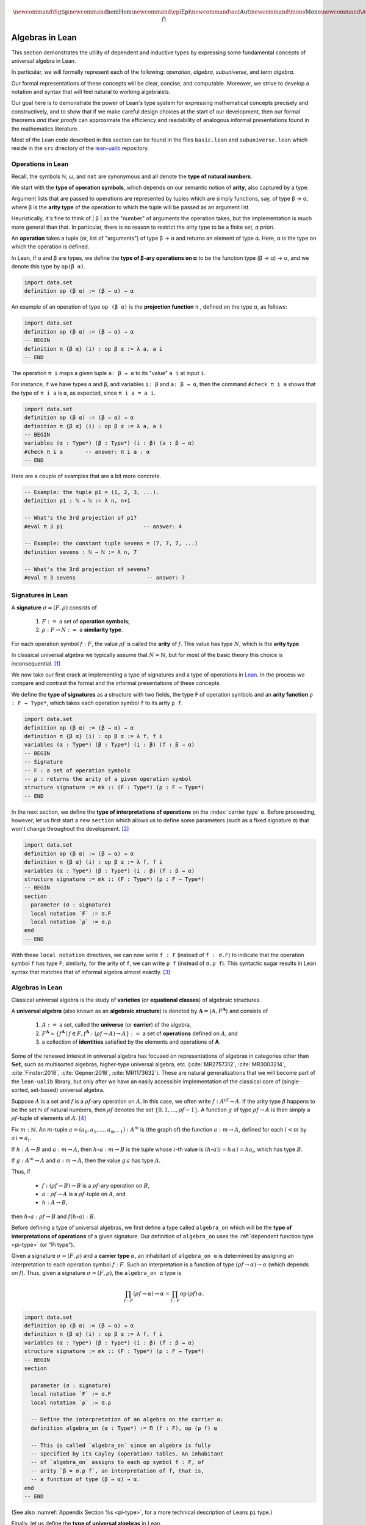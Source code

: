 .. math:: \newcommand{\Sg}{\mathsf{Sg}} \newcommand\hom{\operatorname{Hom}} \newcommand\epi{\operatorname{Epi}} \newcommand\aut{\operatorname{Aut}} \newcommand\mono{\operatorname{Mono}} \newcommand\Af{\ensuremath{\langle A, f \rangle}} 

.. role:: cat

.. role:: code

.. _algebras-in-lean:

================
Algebras in Lean
================

This section demonstrates the utility of dependent and inductive types by expressing some fundamental concepts of universal algebra in Lean.

In particular, we will formally represent each of the following:  *operation*, *algebra*, *subuniverse*, and *term algebra*.

Our formal representations of these concepts will be clear, concise, and computable. Moreover, we strive to develop a notation and syntax that will feel natural to working algebraists.

Our goal here is to demonstrate the power of Lean's type system for expressing mathematical concepts precisely and constructively, and to show that if we make careful design choices at the start of our development, then our formal theorems *and their proofs* can approximate the efficiency and readability of analogous informal presentations found in the mathematics literature.

Most of the Lean code described in this section can be found in the files ``basic.lean`` and ``subuniverse.lean`` which reside in the ``src`` directory of the lean-ualib_ repository.

.. index:: arity, operation
.. index:: airty type, operation symbol type
.. index:: type of; operation symbols
.. index:: type of; arities
.. index:: type of; natural numbers

.. _operations-in-lean:

Operations in Lean
------------------

Recall, the symbols ℕ, ω, and ``nat`` are synonymous and all denote the **type of natural numbers**.

We start with the **type of operation symbols**, which depends on our semantic notion of **arity**, also captured by a type.

Argument lists that are passed to operations are represented by tuples which are simply functions, say, of type β → α, where β is the **arity type** of the operation to which the tuple will be passed as an argument list.

Heuristically, it's fine to think of | β | as the "number" of arguments the operation takes, but the implementation is much more general than that. In particular, there is no reason to restrict the arity type to be a finite set, *a priori*.

.. index:: ! type of; operations

An **operation** takes a tuple (or, list of "arguments") of type β → α and returns an element of type α.  Here, α is the type on which the operation is defined.

In Lean, if α and β are types, we define the **type of β-ary operations on α** to be the function type (β → α) → α, and we denote this type by ``op(β α)``.

.. code-block:: lean

    import data.set
    definition op (β α) := (β → α) → α

.. index:: ! projection function

An example of an operation of type ``op (β α)`` is the **projection function** π , defined on the type α, as follows:

.. code-block:: lean

    import data.set
    definition op (β α) := (β → α) → α
    -- BEGIN
    definition π {β α} (i) : op β α := λ a, a i
    -- END

The operation ``π i`` maps a given tuple ``a: β → α`` to its "value" ``a i`` at input ``i``.

For instance, if we have types ``α`` and ``β``, and variables ``i: β`` and ``a: β → α``, then the command ``#check π i a`` shows that the type of ``π i a`` is ``α``, as expected, since ``π i a = a i``.

.. code-block:: lean

    import data.set
    definition op (β α) := (β → α) → α
    definition π {β α} (i) : op β α := λ a, a i
    -- BEGIN
    variables (α : Type*) (β : Type*) (i : β) (a : β → α) 
    #check π i a       -- answer: π i a : α 
    -- END

Here are a couple of examples that are a bit more concrete.

.. code-block:: lean

    -- Example: the tuple p1 = (1, 2, 3, ...).
    definition p1 : ℕ → ℕ := λ n, n+1

    -- What's the 3rd projection of p1?
    #eval π 3 p1                         -- answer: 4

    -- Example: the constant tuple sevens = (7, 7, 7, ...)
    definition sevens : ℕ → ℕ := λ n, 7

    -- What's the 3rd projection of sevens?
    #eval π 3 sevens                      -- answer: 7

.. index:: ! signature, ! operation symbol, ! similarity type
.. index:: ! arity

.. _signatures-in-lean:

Signatures in Lean
-------------------

A **signature** :math:`σ = (F, ρ)` consists of

  #. :math:`F :=` a set of **operation symbols**;
  #. :math:`ρ: F → N :=` a **similarity type**.
  
For each operation symbol :math:`f : F`, the value :math:`ρ f` is called the **arity** of :math:`f`.  This value has type :math:`N`, which is the **arity type**.

In classical universal algebra we typically assume that :math:`N = ℕ`, but for most of the basic theory this choice is inconsequential. [1]_

.. index:: ! type of; signatures
.. index:: ! type of; operations
.. index:: ! arity function

We now take our first crack at implementing a type of signatures and a type of operations in Lean_. In the process we compare and contrast the formal and the informal presentations of these concepts.

We define the **type of signatures** as a structure with two fields, the type ``F`` of operation symbols and an **arity function** ``ρ : F → Type*``, which takes each operation symbol ``f`` to its arity ``ρ f``.

.. code-block:: lean

    import data.set
    definition op (β α) := (β → α) → α
    definition π {β α} (i) : op β α := λ f, f i
    variables (α : Type*) (β : Type*) (i : β) (f : β → α) 
    -- BEGIN
    -- Signature
    -- F : a set of operation symbols
    -- ρ : returns the arity of a given operation symbol
    structure signature := mk :: (F : Type*) (ρ : F → Type*)
    -- END

.. index:: ! type of; interpretations of operations
.. index:: keyword: section
.. index:: keyword: local notation

In the next section, we define the **type of interpretations of operations** on the :index:`carrier type` ``α``.  Before proceeding, however, let us first start a new ``section`` which allows us to define some parameters (such as a fixed signature ``σ``) that won't change throughout the development. [2]_

.. code-block:: lean

    import data.set
    definition op (β α) := (β → α) → α
    definition π {β α} (i) : op β α := λ f, f i
    variables (α : Type*) (β : Type*) (i : β) (f : β → α) 
    structure signature := mk :: (F : Type*) (ρ : F → Type*)
    -- BEGIN
    section
      parameter (σ : signature)
      local notation `F` := σ.F
      local notation `ρ` := σ.ρ 
    end
    -- END

With these ``local notation`` directives, we can now write ``f : F`` (instead of ``f : σ.F``) to indicate that the operation symbol ``f`` has type ``F``; similarly, for the arity of ``f``, we can write ``ρ f`` (instead of ``σ.ρ f``). This syntactic sugar results in Lean syntax that matches that of informal algebra almost exactly. [3]_ 

.. index:: pair: variety; equational class
.. index:: triple: algebra; structure; universal algebra

.. _universal-algebras-in-lean:

Algebras in Lean
----------------

Classical universal algebra is the study of **varieties** (or **equational classes**) of algebraic structures. 

A **universal algebra** (also known as an **algebraic structure**) is denoted by :math:`𝐀 = ⟨A, F^{𝐀}⟩` and consists of 

  #. :math:`A :=` a set, called the **universe** (or **carrier**) of the algebra,
  #. :math:`F^{𝐀} = \{f^{𝐀} ∣ f ∈ F, f^{𝐀} : (ρf → A) → A\} :=` a set of **operations** defined on :math:`A`, and
  #. a collection of **identities** satisfied by the elements and operations of 𝐀.

Some of the renewed interest in universal algebra has focused on representations of algebras in categories other than :math:`\mathbf{Set}`, such as multisorted algebras, higher-type universal algebra, etc. (:cite:`MR2757312`, :cite:`MR3003214`, :cite:`Finster:2018`, :cite:`Gepner:2018`, :cite:`MR1173632`). These are natural generalizations that we will become part of the ``lean-ualib`` library, but only after we have an easily accessible implementation of the classical core of (single-sorted, set-based) universal algebra.

Suppose :math:`A` is a set and :math:`f` is a :math:`ρ f`-ary operation on :math:`A`. In this case, we often write :math:`f : A^{ρf} → A`. If the arity type :math:`\beta` happens to be the set ℕ of natural numbers, then :math:`ρ f` denotes the set :math:`\{0, 1, \dots, ρf-1\}`. A function :math:`g` of type :math:`ρf → A` is then simply a :math:`ρ f`-tuple of elements of :math:`A`. [4]_

Fix :math:`m : ℕ`. An :math:`m`-tuple :math:`a = (a_0, a_1, \dots , a_{m-1}) : A^m` is (the graph of) the function :math:`a : m → A`, defined for each :math:`i < m` by :math:`a\,i = a_i`. 

If :math:`h : A → B` and :math:`a : m → A`, then :math:`h ∘ a : m → B` is the tuple whose :math:`i`-th value is :math:`(h ∘ a) i = h\, a\, i = h a_i`, which has type :math:`B`.

If :math:`g : A^m → A` and :math:`a : m → A`, then the value :math:`g\, a` has type :math:`A`.

Thus, if

  + :math:`f : (ρf → B) → B` is a :math:`ρ f`-ary operation on :math:`B`, 
  + :math:`a : ρf → A` is a :math:`ρ f`-tuple on :math:`A`, and 
  + :math:`h : A → B`,

then :math:`h ∘ a : ρf → B` and :math:`f (h ∘ a) : B`.

.. index:: type of; interpretations of operations

Before defining a type of universal algebras, we first define a type called ``algebra_on`` which will be the **type of interpretations of operations** of a given signature. Our definition of ``algebra_on`` uses the :ref:`dependent function type <pi-type>` (or "Pi type").

.. index:: ! carrier type

Given a signature :math:`σ = (F, ρ)` and a **carrier type** :math:`α`, an inhabitant of ``algebra_on α`` is determined by assigning an interpretation to each operation symbol :math:`f : F`.  Such an interpretation is a function of type :math:`(ρ f → α) → α` (which depends on :math:`f`).  Thus, given a signature :math:`σ = (F, ρ)`, the ``algebra_on α`` type is

.. math:: \prod_{f : F} (ρ f → α) → α = \prod_{f : F} \mathrm{op} \,(ρ f)\, α.

.. code-block:: lean

    import data.set
    definition op (β α) := (β → α) → α
    definition π {β α} (i) : op β α := λ f, f i
    variables (α : Type*) (β : Type*) (i : β) (f : β → α) 
    structure signature := mk :: (F : Type*) (ρ : F → Type*)
    -- BEGIN
    section

      parameter (σ : signature)
      local notation `F` := σ.F
      local notation `ρ` := σ.ρ 

      -- Define the interpretation of an algebra on the carrier α:
      definition algebra_on (α : Type*) := Π (f : F), op (ρ f) α   

      -- This is called `algebra_on` since an algebra is fully
      -- specified by its Cayley (operation) tables. An inhabitant 
      -- of `algebra_on` assigns to each op symbol f : F, of 
      -- arity `β = σ.ρ f`, an interpretation of f, that is, 
      -- a function of type (β → α) → α.
    end
    -- END

(See also :numref:`Appendix Section %s <pi-type>`, for a more technical description of Leans ``pi`` type.)

.. index:: type of; universal algebras

Finally, let us define the **type of universal algebras** in Lean.

A :index:`universal algebra` :math:`𝐀 = ⟨A,F^𝐀⟩` is a pair consisting of a :index:`carrier` (or :index:`universe`) :math:`A` along with an set :math:`F^𝐀` of :index:`operations` (i.e., interpretations of the operation symbols in :math:`F`). Thus, the type of the second component of the pair :math:`⟨A,F^𝐀⟩` depends on the first, so it is natural to encode the type of algebras as a :index:`dependent pair`, or :index:`Sigma type`.

.. code-block:: lean

    import data.set
    definition op (β α) := (β → α) → α
    definition π {β α} (i) : op β α := λ f, f i
    variables (α : Type*) (β : Type*) (i : β) (f : β → α) 
    structure signature := mk :: (F : Type*) (ρ : F → Type*)
    -- BEGIN
    section

      parameter (σ : signature)
      local notation `F` := σ.F
      local notation `ρ` := σ.ρ 
      definition algebra_on (α : Type*) := Π (f : F), op (ρ f) α   

      -- An algebra pairs a carrier with an interpretation of 
      -- the op symbols.
      definition algebra := sigma algebra_on

      -- sigma is the "dependent pair" type: ⟨α, β α⟩ which is
      -- appropriate since an algebra consists of a universe 
      -- (of type α), and operations on that universe; the
      -- type of the operations depends on the universe type.

    end
    -- END

(See also :numref:`Appendix Section %s <sigma-type>`, for a more technical description of the Sigma type in Lean.)

Finally, we show how to get ahold of the carrier and operations of an algebra by instantiating them as follows:

.. code-block:: lean

    import data.set
    definition op (β α) := (β → α) → α
    definition π {β α} (i) : op β α := λ f, f i
    variables (α : Type*) (β : Type*) (i : β) (f : β → α) 
    structure signature := mk :: (F : Type*) (ρ : F → Type*)
    -- BEGIN
    section

      parameter (σ : signature)
      local notation `F` := σ.F
      local notation `ρ` := σ.ρ 
      definition algebra_on (α : Type*) := Π (f : F), op (ρ f) α   
      definition algebra := sigma algebra_on

      instance alg_carrier : has_coe_to_sort algebra := 
      ⟨_, sigma.fst⟩
      
      instance alg_operations : has_coe_to_fun algebra := 
      ⟨_, sigma.snd⟩

    end
    -- END

.. index:: keyword: has_coe_to_sort
.. index:: keyword: has_coe_to_fun
.. index:: coersion

The last two lines are tagged with ``has_coe_to_sort`` and ``has_coe_to_fun``, respectively, because here we are using a very nice feature of Lean called **coercions**. Using coercions allows us to employ a syntax that is similar (though not identical) to the standard syntax of informal mathematics. 

For instance, the standard notation for the interpretation of the operation symbol :math:`f` in the algebra :math:`𝐀 = ⟨A, F^𝐀⟩` is :math:`f^𝐀`. In our Lean implementation, we use ``A f`` to denote :math:`f^𝐀`. Although this syntax doesn't match the informal syntax exactly, it seems equally elegant and adapting to it should not overburden the user.

Another example that demonstrates the utility of coercions is our definition of ``is_subalgebra``, a function that takes as input two algebraic structures and decides whether the second structure is a subalgebra of the first.  Here is the definition.  

.. code-block:: lean

    import data.set
    definition op (β α) := (β → α) → α
    definition π {β α} (i) : op β α := λ f, f i
    variables (α : Type*) (β : Type*) (i : β) (f : β → α) 
    structure signature := mk :: (F : Type*) (ρ : F → Type*)
    section
      parameter (σ : signature)
      local notation `F` := σ.F
      local notation `ρ` := σ.ρ 
      definition algebra_on (α : Type*) := Π (f : F), op (ρ f) α   
      definition algebra := sigma algebra_on
      instance alg_carrier : has_coe_to_sort algebra := ⟨_, sigma.fst⟩
      instance alg_operations : has_coe_to_fun algebra := ⟨_, sigma.snd⟩
    end
    section

    -- BEGIN
    definition is_subalgebra 
    {σ : signature} {α : Type*} {β : Type*}
    (A : algebra_on σ α) {β : set α} (B : algebra_on σ β) := 
    ∀ f b, ↑(B f b) = A f ↑b
    -- END

    end 

(See also :numref:`Appendix Section %s <coercions>`, for a more technical description of coersions in Lean.)

.. index:: homomorphism

Homomorphisms in Lean
---------------------

To see this notation in action, let us look at how the ``lean-ualib`` represents the assertion that a function is a σ-**homomorphism**.

.. code-block:: lean

   import data.set
   definition op (β α) := (β → α) → α
   definition π {β α} (i) : op β α := λ f, f i
   variables (α : Type*) (β : Type*) (i : β) (f : β → α) 
   structure signature := mk :: (F : Type*) (ρ : F → Type*)
   section
     parameter (σ : signature)
     local notation `F` := σ.F
     local notation `ρ` := σ.ρ 
     definition algebra_on (α : Type*) := Π (f : F), op (ρ f) α   
     definition algebra := sigma algebra_on
     instance alg_carrier : has_coe_to_sort algebra := ⟨_, sigma.fst⟩
     instance alg_operations : has_coe_to_fun algebra := ⟨_, sigma.snd⟩
   end
   section

   definition is_subalgebra {σ : signature} {α : Type*} {β : Type*}
   (A : algebra_on σ α) {β : set α} (B : algebra_on σ β) :=
   ∀ f b, ↑(B f b) = A f ↑b

   -- BEGIN
   definition homomorphic {σ : signature}
   {A : algebra σ} {B : algebra σ} (h : A → B) := 
   ∀ (f : σ.F) (a : σ.ρ f → A.fst), h (A f a) = B f (h ∘ a)
   -- END

   end

Comparing this with a common informal language definition of a homomorphism, which is typically something similar to :math:`∀ f \ ∀ a \ h (f^𝐀 (a)) = f^𝐁 (h ∘ a)`, we expect working algebraists to find the ``lean-ualib`` syntax very readable and usable.

--------------------------------------------------------------

.. rubric:: Footnotes

.. [1]
   As we will see when implementing general operations in Lean, it is unnecessary to commit in advance to a specific arity type :math:`N`. An exception is the *quotient algebra type* since, unless we restrict ourselves to finitary operations, lifting a basic operation to a quotient requires some form of choice.

.. [2]
   The  ``section`` command allows us to open a section throughout which our signature ``σ`` will be available; ``section`` ends when the keyword ``end`` appears.

.. [3]
   The only exception is that in type theory we make *typing judgments*, denoted by ``:``, rather than set membership judgments, denoted by ``∈``.

.. [4]
   Technically, this assumes we identify :math:`g` with its graph, which is fairly common practice. We will try to identify any situations in which the conflation of a function with its graph might cause problems.

.. _Lean: https://leanprover.github.io/

.. _`github.com/UniversalAlgebra/lean-ualib`: https://github.com/UniversalAlgebra/lean-ualib/

.. _lean-ualib: https://github.com/UniversalAlgebra/lean-ualib/


